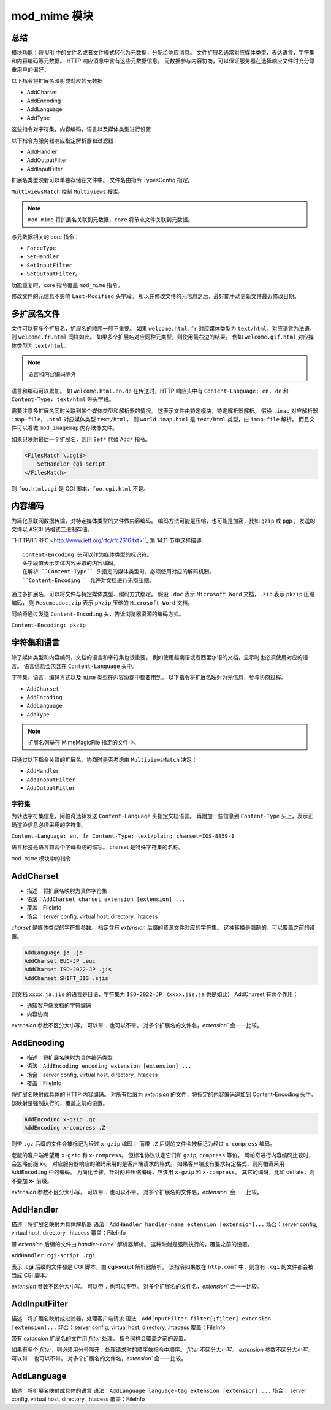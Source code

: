 mod_mime 模块
=============

总结
----

模块功能：将 URI 中的文件名或者文件模式转化为元数据，分配给响应消息。
文件扩展名通常对应媒体类型，表达语言，字符集和内容编码等元数据。
HTTP 响应消息中含有这些元数据信息。
元数据参与内容协商，可以保证服务器在选择响应文件时充分尊重用户的偏好。

以下指令将扩展名映射成对应的元数据

* AddCharset
* AddEncoding
* AddLanguage
* AddType

这些指令对字符集，内容编码，语言以及媒体类型进行设置

以下指令为服务器响应指定解析器和过滤器：

* AddHandler
* AddOutputFilter
* AddInputFilter
  
扩展名类型映射可以单独存储在文件中。
文件名由指令 TypesConfig 指定。

``MultiviewsMatch`` 控制 ``Multiviews`` 搜索。

.. note:: ``mod_mime`` 将扩展名关联到元数据，``core`` 将节点文件关联到元数据。

与元数据相关的 core 指令：

* ``ForceType``
* ``SetHandler``
* ``SetInputFilter``
* ``SetOutputFilter``。

功能重复时，core 指令覆盖 ``mod_mime`` 指令。

修改文件的元信息不影响 ``Last-Modified`` 头字段。
所以在修改文件的元信息之后，最好能手动更新文件最近修改日期。

多扩展名文件
------------

文件可以有多个扩展名，扩展名的顺序一般不重要。
如果 ``welcome.html.fr`` 对应媒体类型为 ``text/html``，对应语言为法语，则 ``welcome.fr.html`` 同样如此。
如果多个扩展名对应同种元类型，则使用最右边的结果。
例如 ``welcome.gif.html`` 对应媒体类型为 ``text/html``。

.. note:: 语言和内容编码除外

语言和编码可以累加。
如 ``welcome.html.en.de`` 在传送时，HTTP 响应头中有 ``Content-Language: en, de`` 和 ``Content-Type: text/html`` 等头字段。

需要注意多扩展名同时关联到某个媒体类型和解析器的情况。
这表示文件由特定模块，特定解析器解析。
假设 ``.imap`` 对应解析器 ``imap-file``，``.html`` 对应媒体类型 ``text/html``，
则 ``world.imap.html`` 是 ``text/html`` 类型，由 ``imap-file`` 解析。
而且文件可以看做 ``mod_imagemap`` 内存映像文件。

如果只映射最后一个扩展名，则用 ``Set*`` 代替 ``Add*`` 指令。

.. code-block:: text

    <FilesMatch \.cgi$>
        SetHandler cgi-script
    </FilesMatch>

则 ``foo.html.cgi`` 是 CGI 脚本，``foo.cgi.html`` 不是。

内容编码
--------

为简化互联网数据传输，对特定媒体类型的文件做内容编码。
编码方法可能是压缩，也可能是加密，比如 ``gzip`` 或 ``pgp``；
发送的文件以 ASCII 码格式二进制存储。

``HTTP/1.1 RFC <http://www.ietf.org/rfc/rfc2616.txt>``_ 第 14.11 节中这样描述::
 
 Content-Encoding 头可以作为媒体类型的标识符。
 头字段值表示实体内容采取的内容编码。
 在解析 ``Content-Type`` 头指定的媒体类型时，必须使用对应的解码机制。
 ``Content-Encoding`` 允许对文档进行无损压缩。

通过多扩展名，可以将文件与特定媒体类型、编码方式绑定。
假设 ``.doc`` 表示 ``Microsoft Word`` 文档，``.zip`` 表示 ``pkzip`` 压缩编码，
则 ``Resume.doc.zip`` 表示 ``pkzip`` 压缩的 ``Microsoft Word`` 文档。

阿帕奇通过发送 ``Content-Encoding`` 头，告诉浏览器资源的编码方式。

``Content-Encoding: pkzip``

字符集和语言
------------

除了媒体类型和内容编码，文档的语言和字符集也很重要。
例如使用越南语或者西里尔语的文档，显示时也必须使用对应的语言。
语言信息会包含在 ``Content-Language`` 头中。

字符集，语言，编码方式以及 ``mime`` 类型在内容协商中都要用到。
以下指令将扩展名映射为元信息，参与协商过程。

* ``AddCharset``
* ``AddEncoding``
* ``AddLanguage``
* ``AddType`` 

.. note:: 扩展名列举在 MimeMagicFile 指定的文件中。

只通过以下指令关联的扩展名，协商时是否考虑由 ``MultiviewsMatch`` 决定：

* ``AddHandler``
* ``AddInoputFilter``
* ``AddOutputFilter``
  
字符集
^^^^^^

为转达字符集信息，阿帕奇选择发送 ``Content-Language`` 头指定文档语言。
再附加一些信息到 ``Content-Type`` 头上，表示正确渲染信息必须采用的字符集。

``Content-Language: en, fr Content-Type: text/plain; charset=IOS-8859-1``

语言标签是语言前两个字母构成的缩写。
charset 是特殊字符集的名称。

``mod_mime`` 模块中的指令：

AddCharset
----------

* 描述：将扩展名映射为具体字符集
* 语法：``AddCharset charset extension [extension] ...``
* 覆盖：FileInfo
* 场合：server config, virtual host, directory, .htacess

`charset` 是媒体类型的字符集参数。
指定含有 `extension` 后缀的资源文件对应的字符集。
这种转换是强制的，可以覆盖之前的设置。

.. code-block:: text

    AddLanguage ja .ja
    AddCharset EUC-JP .euc
    AddCharset ISO-2022-JP .jis
    AddCharset SHIFT_JIS .sjis

则文档 ``xxxx.ja.jis`` 的语言是日语，字符集为 ``ISO-2022-JP`` （``xxxx.jis.ja`` 也是如此）
AddCharset 有两个作用：

* 通知客户端文档的字符编码
* 内容协商

`extension` 参数不区分大小写。
可以带 ``.`` 也可以不带。
对多个扩展名的文件名，`extension`` 会一一比较。

AddEncoding
-----------

* 描述：将扩展名映射为具体编码类型
* 语法：``AddEncoding encoding extension [extension] ...``
* 场合：server config, virtual host, directory, .htacess
* 覆盖：FileInfo

将扩展名映射成具体的 HTTP 内容编码。
对所有后缀为 `extension` 的文件，将指定的内容编码追加到 Content-Encoding 头中。
该映射是强制执行的，覆盖之前的设置。

.. code-block:: text

    AddEncoding x-gzip .gz
    AddEncoding x-compress .Z

则带 ``.gz`` 后缀的文件会被标记为经过 ``x-gzip`` 编码；
而带 ``.Z`` 后缀的文件会被标记为经过 ``x-compress`` 编码。

老版的客户端希望用 ``x-gzip`` 和 ``x-compress``。
但标准协议认定它们和 ``gzip``, ``compress`` 等价。
阿帕奇进行内容编码比较时，会忽略前缀 **x-**。
对应服务器响应的编码采用的是客户端请求的格式。
如果客户端没有要求特定格式，则阿帕奇采用 ``AddEncoding`` 中的编码。
为简化步骤，针对两种压缩编码，应该用 ``x-gzip`` 和 ``x-compress``。
其它的编码，比如 deflate，则不要加 **x-** 前缀。

`extension` 参数不区分大小写。
可以带 ``.`` 也可以不带。
对多个扩展名的文件名，`extension`` 会一一比较。

AddHandler
----------

描述：将扩展名映射为具体解析器
语法：``AddHandler handler-name extension [extension]...``
场合：server config, virtual host, directory, .htacess
覆盖：FileInfo

带 `extension` 后缀的文件由 `handler-name`` 解析器解析。
这种映射是强制执行的，覆盖之前的设置。

``AddHandler cgi-script .cgi``

表示 **.cgi** 后缀的文件都是 CGI 脚本，由 **cgi-script** 解析器解析。
该指令如果放在 ``http.conf`` 中，则含有 ``.cgi`` 的文件都会被当成 CGI 脚本。

`extension` 参数不区分大小写。
可以带 ``.`` 也可以不带。
对多个扩展名的文件名，`extension`` 会一一比较。

AddInputFilter
---------------

描述：将扩展名映射成过滤器，处理客户端请求
语法：``AddInputFilter filter[;filter] extension [extension]...``
场合：server config, virtual host, directory, .htacess
覆盖：FileInfo

带有 `extension` 扩展名的文件用 `filter` 处理。
指令同样会覆盖之前的设置。

如果有多个 `filter`，则必须用分号隔开，处理请求时的顺序依指令中顺序。
`filter` 不区分大小写。
`extension` 参数不区分大小写。
可以带 ``.`` 也可以不带。
对多个扩展名的文件名，`extension`` 会一一比较。

AddLanguage
-----------

描述：将扩展名映射成具体的语言
语法：``AddLanguage language-tag extension [extension] ...``
场合： server config, virtual host, directory, .htacess
覆盖：FileInfo


